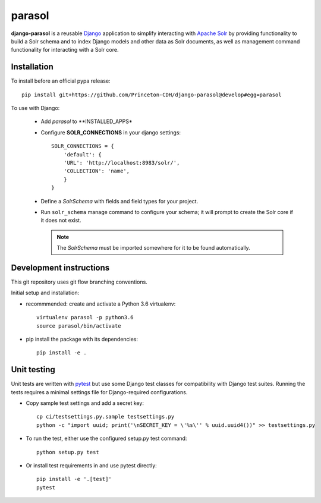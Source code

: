 parasol
==============

.. sphinx-start-marker-do-not-remove

**django-parasol** is a reusable `Django`_ application to simplify interacting
with `Apache Solr`_ by providing functionality to build a Solr schema and to index Django
models and other data as Solr documents, as well as management command
functionality for interacting with a Solr core.

.. _Django: https://www.djangoproject.com/
.. _Apache Solr: http://lucene.apache.org/solr/

Installation
------------

To install before an official pypa release::

   pip install git+https://github.com/Princeton-CDH/django-parasol@develop#egg=parasol


To use with Django:

    * Add `parasol` to **INSTALLED_APPS*
    * Configure **SOLR_CONNECTIONS** in your django settings::

        SOLR_CONNECTIONS = {
            'default': {
            'URL': 'http://localhost:8983/solr/',
            'COLLECTION': 'name',
            }
        }

    * Define a `SolrSchema` with fields and field types for your project.
    * Run ``solr_schema`` manage command to configure your schema; it will
      prompt to create the Solr core if it does not exist.

      .. Note::
         The `SolrSchema` must be imported somewhere for it to be
         found automatically.


Development instructions
------------------------

This git repository uses git flow branching conventions.

Initial setup and installation:

- recommmended: create and activate a Python 3.6 virtualenv::

   virtualenv parasol -p python3.6
   source parasol/bin/activate

- pip install the package with its dependencies::

   pip install -e .

Unit testing
------------

Unit tests are written with `pytest`_ but use some Django
test classes for compatibility with Django test suites. Running the tests
requires a minimal settings file for Django-required configurations.

.. _pytest: http:/docs.pytest.org

- Copy sample test settings and add a secret key::

   cp ci/testsettings.py.sample testsettings.py
   python -c "import uuid; print('\nSECRET_KEY = \'%s\'' % uuid.uuid4())" >> testsettings.py

- To run the test, either use the configured setup.py test command::

   python setup.py test

- Or install test requirements in and use pytest directly::

   pip install -e '.[test]'
   pytest




